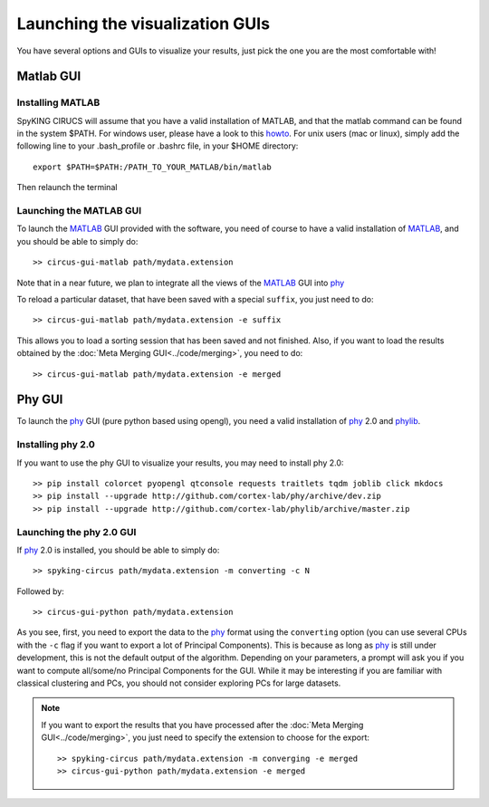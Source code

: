 Launching the visualization GUIs
================================

You have several options and GUIs to visualize your results, just pick the one you are the most comfortable with!

Matlab GUI
----------

Installing MATLAB
~~~~~~~~~~~~~~~~~

SpyKING CIRUCS will assume that you have a valid installation of MATLAB, and that the matlab command can be found in the system $PATH. For windows user, please have a look to this `howto <https://helpdeskgeek.com/windows-10/add-windows-path-environment-variable/>`_. For unix users (mac or linux), simply add the following line to your .bash_profile or .bashrc file, in your $HOME directory::

    export $PATH=$PATH:/PATH_TO_YOUR_MATLAB/bin/matlab

Then relaunch the terminal

Launching the MATLAB GUI
~~~~~~~~~~~~~~~~~~~~~~~~

To launch the MATLAB_ GUI provided with the software, you need of course to have a valid installation of MATLAB_, and you should be able to simply do::

    >> circus-gui-matlab path/mydata.extension

Note that in a near future, we plan to integrate all the views of the MATLAB_ GUI into phy_

To reload a particular dataset, that have been saved with a special ``suffix``, you just need to do::

    >> circus-gui-matlab path/mydata.extension -e suffix

This allows you to load a sorting session that has been saved and not finished. Also, if you want to load the results obtained by the :doc:`Meta Merging GUI<../code/merging>`, you need to do::

	>> circus-gui-matlab path/mydata.extension -e merged


Phy GUI
-------

To launch the phy_ GUI (pure python based using opengl), you need a valid installation of phy_ 2.0 and phylib_.

Installing phy 2.0
~~~~~~~~~~~~~~~~~~

If you want to use the phy GUI to visualize your results, you may need to install phy 2.0::

    >> pip install colorcet pyopengl qtconsole requests traitlets tqdm joblib click mkdocs
    >> pip install --upgrade http://github.com/cortex-lab/phy/archive/dev.zip
    >> pip install --upgrade http://github.com/cortex-lab/phylib/archive/master.zip

Launching the phy 2.0 GUI
~~~~~~~~~~~~~~~~~~~~~~~~~

If phy_ 2.0 is installed, you should be able to simply do::

	>> spyking-circus path/mydata.extension -m converting -c N

Followed by::

    >> circus-gui-python path/mydata.extension

As you see, first, you need to export the data to the phy_ format using the ``converting`` option (you can use several CPUs with the ``-c`` flag if you want to export a lot of Principal Components). This is because as long as phy_ is still under development, this is not the default output of the algorithm. Depending on your parameters, a prompt will ask you if you want to compute all/some/no Principal Components for the GUI. While it may be interesting if you are familiar with classical clustering and PCs, you should not consider exploring PCs for large datasets.

.. note:: 
	
	If you want to export the results that you have processed after the :doc:`Meta Merging GUI<../code/merging>`, you just need to specify the extension to choose for the export::

		>> spyking-circus path/mydata.extension -m converging -e merged
		>> circus-gui-python path/mydata.extension -e merged


.. _phy: https://github.com/cortex-lab/phy
.. _MATLAB: http://fr.mathworks.com/products/matlab/
.. _phylib: https://github.com/cortex-lab/phylib
